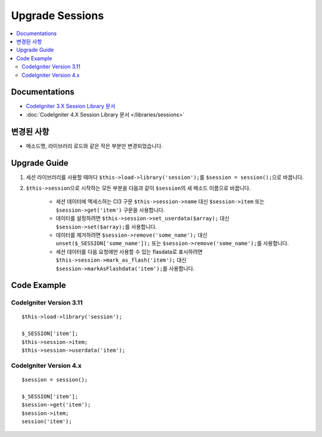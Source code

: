 Upgrade Sessions
################

.. contents::
    :local:
    :depth: 2


Documentations
==============

- `CodeIgniter 3.X Session Library 문서 <http://codeigniter.com/userguide3/libraries/sessions.html>`_
- :doc:`CodeIgniter 4.X Session Library 문서 </libraries/sessions>`


변경된 사항
=====================
- 메소드명, 라이브러리 로드와 같은 작은 부분만 변경되었습니다.

Upgrade Guide
=============
1. 세션 라이브러리를 사용할 때마다 ``$this->load->library('session');``\ 를 ``$session = session();``\ 으로 바꿉니다.
2. ``$this->session``\ 으로 시작하는 모든 부분을 다음과 같이 ``$session``\ 의 새 메소드 이름으로 바꿉니다.

    - 세션 데이터에 액세스하는 CI3 구문 ``$this->session->name`` 대신 ``$session->item`` 또는 ``$session->get('item')`` 구문을 사용합니다.
    - 데이터를 설정하려면 ``$this->session->set_userdata($array);`` 대신 ``$session->set($array);``\ 를 사용합니다.
    - 데이터를 제거하려면 ``$session->remove('some_name');`` 대신 ``unset($_SESSION['some_name']);`` 또는 ``$session->remove('some_name');``\ 를 사용합니다.
    - 세션 데이터를 다음 요청에만 사용할 수 있는 flasdata로 표시하려면 ``$this->session->mark_as_flash('item');`` 대신 ``$session->markAsFlashdata('item');``\ 를 사용합니다.

Code Example
============

CodeIgniter Version 3.11
------------------------
::

    $this->load->library('session');

    $_SESSION['item'];
    $this->session->item;
    $this->session->userdata('item');

CodeIgniter Version 4.x
-----------------------
::

    $session = session();

    $_SESSION['item'];
    $session->get('item');
    $session->item;
    session('item');
